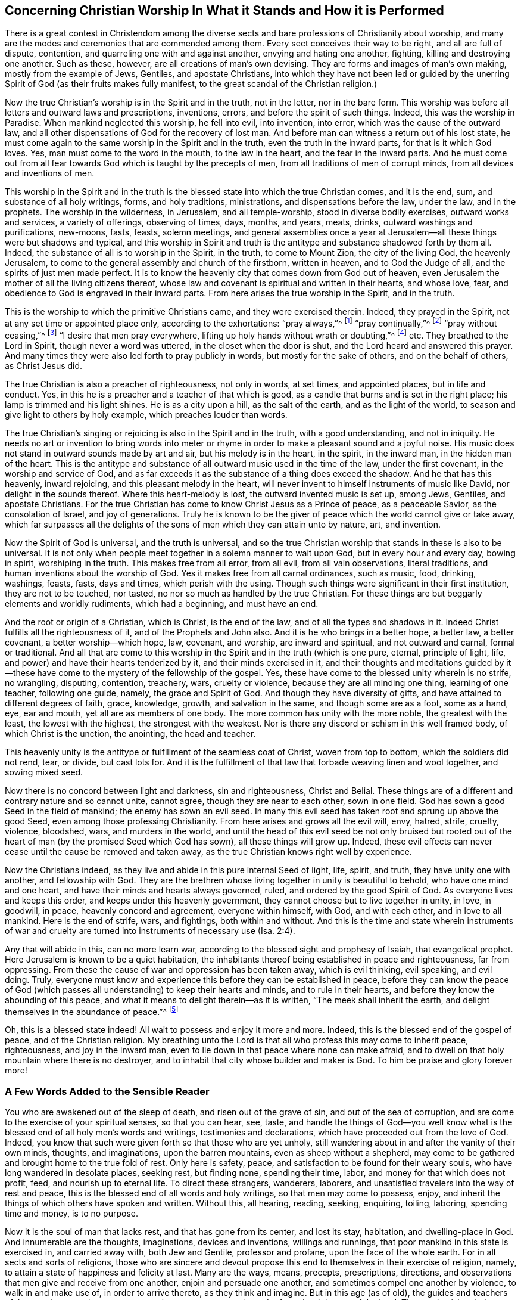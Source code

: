 [short="Concerning Christian Worship"]
== Concerning Christian Worship In What it Stands and How it is Performed

There is a great contest in Christendom among the diverse
sects and bare professions of Christianity about worship,
and many are the modes and ceremonies that are commended among them.
Every sect conceives their way to be right, and all are full of dispute, contention,
and quarreling one with and against another, envying and hating one another, fighting,
killing and destroying one another.
Such as these, however, are all creations of man`'s own devising.
They are forms and images of man`'s own making, mostly from the example of Jews, Gentiles,
and apostate Christians,
into which they have not been led or guided by the unerring
Spirit of God (as their fruits makes fully manifest,
to the great scandal of the Christian religion.)

Now the true Christian`'s worship is in the Spirit and in the truth,
not in the letter, nor in the bare form.
This worship was before all letters and outward laws and prescriptions, inventions,
errors, and before the spirit of such things.
Indeed, this was the worship in Paradise.
When mankind neglected this worship, he fell into evil, into invention, into error,
which was the cause of the outward law,
and all other dispensations of God for the recovery of lost man.
And before man can witness a return out of his lost state,
he must come again to the same worship in the Spirit and in the truth,
even the truth in the inward parts, for that is it which God loves.
Yes, man must come to the word in the mouth, to the law in the heart,
and the fear in the inward parts.
And he must come out from all fear towards God which is taught by the precepts of men,
from all traditions of men of corrupt minds, from all devices and inventions of men.

This worship in the Spirit and in the truth is the
blessed state into which the true Christian comes,
and it is the end, sum, and substance of all holy writings, forms, and holy traditions,
ministrations, and dispensations before the law, under the law, and in the prophets.
The worship in the wilderness, in Jerusalem, and all temple-worship,
stood in diverse bodily exercises, outward works and services, a variety of offerings,
observing of times, days, months, and years, meats, drinks,
outward washings and purifications, new-moons, fasts, feasts, solemn meetings,
and general assemblies once a year at Jerusalem--all
these things were but shadows and typical,
and this worship in Spirit and truth is the antitype
and substance shadowed forth by them all.
Indeed, the substance of all is to worship in the Spirit, in the truth,
to come to Mount Zion, the city of the living God, the heavenly Jerusalem,
to come to the general assembly and church of the firstborn, written in heaven,
and to God the Judge of all, and the spirits of just men made perfect.
It is to know the heavenly city that comes down from God out of heaven,
even Jerusalem the mother of all the living citizens thereof,
whose law and covenant is spiritual and written in their hearts, and whose love, fear,
and obedience to God is engraved in their inward parts.
From here arises the true worship in the Spirit, and in the truth.

This is the worship to which the primitive Christians came,
and they were exercised therein.
Indeed, they prayed in the Spirit, not at any set time or appointed place only,
according to the exhortations: "`pray always,`"^
footnote:[Luke 21:36]
"`pray continually,`"^
footnote:[Luke 18:1]
"`pray without ceasing,`"^
footnote:[1 Thessalonians 5:17]
"`I desire that men pray everywhere, lifting up holy hands without wrath or doubting,`"^
footnote:[1 Timothy 2:8]
etc.
They breathed to the Lord in Spirit, though never a word was uttered,
in the closet when the door is shut, and the Lord heard and answered this prayer.
And many times they were also led forth to pray publicly in words,
but mostly for the sake of others, and on the behalf of others, as Christ Jesus did.

The true Christian is also a preacher of righteousness, not only in words,
at set times, and appointed places, but in life and conduct.
Yes, in this he is a preacher and a teacher of that which is good,
as a candle that burns and is set in the right place;
his lamp is trimmed and his light shines.
He is as a city upon a hill, as the salt of the earth, and as the light of the world,
to season and give light to others by holy example, which preaches louder than words.

The true Christian`'s singing or rejoicing is also in the Spirit and in the truth,
with a good understanding, and not in iniquity.
He needs no art or invention to bring words into meter or
rhyme in order to make a pleasant sound and a joyful noise.
His music does not stand in outward sounds made by art and air,
but his melody is in the heart, in the spirit, in the inward man,
in the hidden man of the heart.
This is the antitype and substance of all outward music used in the time of the law,
under the first covenant, in the worship and service of God,
and as far exceeds it as the substance of a thing does exceed the shadow.
And he that has this heavenly, inward rejoicing, and this pleasant melody in the heart,
will never invent to himself instruments of music like David,
nor delight in the sounds thereof.
Where this heart-melody is lost, the outward invented music is set up, among Jews,
Gentiles, and apostate Christians.
For the true Christian has come to know Christ Jesus as a Prince of peace,
as a peaceable Savior, as the consolation of Israel, and joy of generations.
Truly he is known to be the giver of peace which the world cannot give or take away,
which far surpasses all the delights of the sons
of men which they can attain unto by nature,
art, and invention.

Now the Spirit of God is universal, and the truth is universal,
and so the true Christian worship that stands in these is also to be universal.
It is not only when people meet together in a solemn manner to wait upon God,
but in every hour and every day, bowing in spirit, worshiping in the truth.
This makes free from all error, from all evil, from all vain observations,
literal traditions, and human inventions about the worship of God.
Yes it makes free from all carnal ordinances, such as music, food, drinking, washings,
feasts, fasts, days and times, which perish with the using.
Though such things were significant in their first institution,
they are not to be touched, nor tasted, no nor so much as handled by the true Christian.
For these things are but beggarly elements and worldly rudiments, which had a beginning,
and must have an end.

And the root or origin of a Christian, which is Christ, is the end of the law,
and of all the types and shadows in it.
Indeed Christ fulfills all the righteousness of it, and of the Prophets and John also.
And it is he who brings in a better hope, a better law, a better covenant,
a better worship--which hope, law, covenant, and worship, are inward and spiritual,
and not outward and carnal, formal or traditional.
And all that are come to this worship in the Spirit and in the truth (which is one pure,
eternal, principle of light, life, and power) and have their hearts tenderized by it,
and their minds exercised in it,
and their thoughts and meditations guided by it--these have
come to the mystery of the fellowship of the gospel.
Yes, these have come to the blessed unity wherein is no strife, no wrangling, disputing,
contention, treachery, wars, cruelty or violence, because they are all minding one thing,
learning of one teacher, following one guide, namely, the grace and Spirit of God.
And though they have diversity of gifts, and have attained to different degrees of faith,
grace, knowledge, growth, and salvation in the same, and though some are as a foot,
some as a hand, eye, ear and mouth, yet all are as members of one body.
The more common has unity with the more noble, the greatest with the least,
the lowest with the highest, the strongest with the weakest.
Nor is there any discord or schism in this well framed body,
of which Christ is the unction, the anointing, the head and teacher.

This heavenly unity is the antitype or fulfillment of the seamless coat of Christ,
woven from top to bottom, which the soldiers did not rend, tear, or divide,
but cast lots for.
And it is the fulfillment of that law that forbade weaving linen and wool together,
and sowing mixed seed.

Now there is no concord between light and darkness, sin and righteousness,
Christ and Belial.
These things are of a different and contrary nature and so cannot unite, cannot agree,
though they are near to each other, sown in one field.
God has sown a good Seed in the field of mankind; the enemy has sown an evil seed.
In many this evil seed has taken root and sprung up above the good Seed,
even among those professing Christianity.
From here arises and grows all the evil will, envy, hatred, strife, cruelty, violence,
bloodshed, wars, and murders in the world,
and until the head of this evil seed be not only bruised but rooted
out of the heart of man (by the promised Seed which God has sown),
all these things will grow up.
Indeed, these evil effects can never cease until the cause be removed and taken away,
as the true Christian knows right well by experience.

Now the Christians indeed,
as they live and abide in this pure internal Seed of light, life, spirit, and truth,
they have unity one with another, and fellowship with God.
They are the brethren whose living together in unity is beautiful to behold,
who have one mind and one heart, and have their minds and hearts always governed, ruled,
and ordered by the good Spirit of God.
As everyone lives and keeps this order, and keeps under this heavenly government,
they cannot choose but to live together in unity, in love, in goodwill, in peace,
heavenly concord and agreement, everyone within himself, with God, and with each other,
and in love to all mankind.
Here is the end of strife, wars, and fightings, both within and without.
And this is the time and state wherein instruments of war and cruelty
are turned into instruments of necessary use (Isa.
2:4).

Any that will abide in this, can no more learn war,
according to the blessed sight and prophesy of Isaiah, that evangelical prophet.
Here Jerusalem is known to be a quiet habitation,
the inhabitants thereof being established in peace and righteousness,
far from oppressing.
From these the cause of war and oppression has been taken away, which is evil thinking,
evil speaking, and evil doing.
Truly, everyone must know and experience this before they can be established in peace,
before they can know the peace of God (which passes
all understanding) to keep their hearts and minds,
and to rule in their hearts, and before they know the abounding of this peace,
and what it means to delight therein--as it is written,
"`The meek shall inherit the earth, and delight themselves in the abundance of peace.`"^
footnote:[Psalm 37:11]

Oh, this is a blessed state indeed!
All wait to possess and enjoy it more and more.
Indeed, this is the blessed end of the gospel of peace, and of the Christian religion.
My breathing unto the Lord is that all who profess this may come to inherit peace,
righteousness, and joy in the inward man,
even to lie down in that peace where none can make afraid,
and to dwell on that holy mountain where there is no destroyer,
and to inhabit that city whose builder and maker is God.
To him be praise and glory forever more!

[.centered]
=== A Few Words Added to the Sensible Reader

You who are awakened out of the sleep of death,
and risen out of the grave of sin, and out of the sea of corruption,
and are come to the exercise of your spiritual senses, so that you can hear, see, taste,
and handle the things of God--you well know what is the
blessed end of all holy men`'s words and writings,
testimonies and declarations, which have proceeded out from the love of God.
Indeed, you know that such were given forth so that those who are yet unholy,
still wandering about in and after the vanity of their own minds, thoughts,
and imaginations, upon the barren mountains, even as sheep without a shepherd,
may come to be gathered and brought home to the true fold of rest.
Only here is safety, peace, and satisfaction to be found for their weary souls,
who have long wandered in desolate places, seeking rest, but finding none,
spending their time, labor, and money for that which does not profit, feed,
and nourish up to eternal life.
To direct these strangers, wanderers, laborers,
and unsatisfied travelers into the way of rest and peace,
this is the blessed end of all words and holy writings, so that men may come to possess,
enjoy, and inherit the things of which others have spoken and written.
Without this, all hearing, reading, seeking, enquiring, toiling, laboring,
spending time and money, is to no purpose.

Now it is the soul of man that lacks rest, and that has gone from its center,
and lost its stay, habitation, and dwelling-place in God.
And innumerable are the thoughts, imaginations, devices and inventions,
willings and runnings, that poor mankind in this state is exercised in,
and carried away with, both Jew and Gentile, professor and profane,
upon the face of the whole earth.
For in all sects and sorts of religions,
those who are sincere and devout propose this end
to themselves in their exercise of religion,
namely, to attain a state of happiness and felicity at last.
Many are the ways, means, precepts, prescriptions, directions,
and observations that men give and receive from one another,
enjoin and persuade one another, and sometimes compel one another by violence,
to walk in and make use of, in order to arrive thereto, as they think and imagine.
But in this age (as of old), the guides and teachers of the people cause them to err,
cause them to go astray and wander from the right way of the Lord.
They err in vision, judgment, and understanding themselves,
and cause all that follow and obey them to do the same, being unskillful guides,
and blind watchmen, and are as the blind leading the blind,
so that both fall into the ditch together.

Now the way to everlasting happiness is but one, both for Jew and Gentile,
which way is Christ, who is the wisdom and power of God, the truth and the life;
and the appearance of this Christ of God is within men, in their hearts.
His first appearance is as a light shining in darkness,
and as a pure spotless Spirit that consents to no evil,
but reproves and convinces all that are found in it.
Now all who write or speak for God, and for the good of mankind,
do turn and direct the minds of men to this light or Spirit,
and endeavor to persuade them to regard its reproofs
of instruction as being the way to life,
and to obey its counsel and teaching as the only means of salvation.
Indeed, this is the way of returning to the rock from which they were hewn,
and to the hole of the pit from which they were dug,
to their habitation and dwelling place in God.

Many thousands in this island, and in other places,
can give testimony that this is the only way and
means that God has ordained for the recovery,
return, and restoration of lost man,
and that all other ways and means (in which they
had been wearying themselves) availed nothing.
But walking in this heavenly way, the light, the Spirit and grace of God within,
and learning of the anointing within, they witness salvation come to their house,
and to surround them as walls and bulwarks.
These witness the fulfilling of that divine prophecy,
"`My people shall dwell in a peaceable habitation, and in sure dwellings,
and in quiet resting places,`"^
footnote:[Isaiah 32:18]
and "`The eyes of them that see shall not be dim,
and the ears of them that hear shall hearken,
the heart also of the rash shall understand knowledge,
and the tongue of the stammerers shall be ready to speak plainly.`"^
footnote:[Isaiah 32:3-4]
These are the blessed effects of walking in the way and path of righteousness,
of which a remnant are now living witnesses,
who can praise and magnify the name of the Lord in the sense thereof.

But none enjoy this blessed state, nor inhabit this heavenly dwelling place,
except as their minds come to be truly exercised by and in the light of the Lord.
By walking and abiding therein, these come to have their minds established, settled,
and stayed upon him who is indeed the only stay of his people,
and the rock of his inheritance.

Truly nothing can be found in the heavens above, nor in the earth beneath,
that is able to satisfy or stay the mind of man, except the Lord.
The mind or soul of man is more noble and excellent than all visible things,
so that all these are not capable to fill or satisfy his soul, or to stay his mind.
Though he might possess the whole world to himself,
yet in the end he will be made to cry out and confess with the preacher of old,
"`Vanity of vanities, all is vanity and vexation of spirit.`"^
footnote:[Ecclesiastes 1:2, 12:8]
But to have the mind stayed upon the Lord, there is pleasure, peace,
and contentment truly found and enjoyed,
according to the testimony of that prophet Isaiah, who spoke in the name of the Lord,
"`You will keep him in perfect peace, whose mind is stayed upon you.`"^
footnote:[Isaiah 26:3]
This is a truth that none knows but he that has it.
It may be easily written, read, or spoken,
but to enjoy being kept in perfect peace is more than words.
It is the end, sum, and substance of all that can be said or done,
and is the reward of the righteous from the immediate hand of God.
It is the end of all holy desires and breathings unto the Lord.
It is the end of the preaching of the gospel of peace and salvation--even to know, feel,
and experience the peace of God to keep the heart and mind, and to rule there.

This is a blessed state indeed, worthy to be waited for and pressed after,
by all that have a sight and sense thereof, and are in the way that leads thereto,
though not yet having arrived.
Go forward in the name of the Lord, even in that name Light,
by which he has made himself known unto us in this age.
By this light you saw the wandering and the unstableness of your mind,
and the multitude of your thoughts, imaginations, and inventions.
Now persevere in the same, and you will become not only a child of it,
but also grow from a child`'s state to the state of a young man, elder, and father.
Keep the faith, and firmly believe,
that that which shows you the wandering and unstableness of your mind,
will be as a shepherd`'s crook unto you,
and in due time will bring you back into the fold of rest.
The same holy light that discovers and shows unto you your thoughts and inward enemies,
will also by the brightness of its arising, disperse and destroy them for you,
and bring you into that state your soul desires, pants and looks after,
even into the presence of the Lord, where there is fullness of joy,
and where the rivers of pleasures run.
Here there is reaping and returning with joy, and singing for joy of heart,
and here is felt the joy of God`'s salvation.
The blessed light of God, or Son of righteousness, in whom you have believed,
is the only way to possess and inherit these things.
And your walking, abiding, and persevering in this is the means.
There is not any other way or means appointed of God to bring man back into,
or establish him in, that paradisiacal state of simplicity that he lost by transgression.

But all that do not walk, abide, and persevere in this way,
after they have come into it,
never attain to that blessed end of its appearing and shining in them.
For a bare knowledge of the truth,
and a profession of the light and Spirit of God within, avails nothing,
if they walk not in it, and are not guided and led by it.
Rather,
this draws down fierce wrath and vengeance upon the head
of such who "`know their master`'s will and do it not,`"^
footnote:[Luke 12:47]
who talk and profess well, but are found doing evil,
and thereby lay a stumbling block in the way of the blind,
and cause the way of truth to be evilly spoken of.
These cause the name of the Lord (by which he has made himself known in this age),
to be blasphemed, by reason of their ungodly deeds under a profession of godliness,
and under a cloak of righteousness.
With such their damnation slumbers not.

And this I testify and declare to all people to whom this may come,
which may also serve as a caution and warning to them:
that if they meet with any under the name, form, and profession of a Quaker,
who in his converse, trade, dealing, commerce, and affairs, does not let his yes be yes,
and his no be no, but breaks his word and promises,
there is need to have a special care of that man,
and to look upon him as one who is false and deceitful with the holy principles of truth,
and as a hypocrite under the profession of it.
He that is false to God, cannot be true to men.
You had better trust and give credit to a heathen or infidel than to such a one.
Indeed, there is no wickedness beyond that which is acted under a cloak of religion.
Such who gain credit and repute by wearing this cloak,
and get widows and orphans money into their hands,
and create great trades by sea and by land,
are some of the worse sort of robbers and cheats, and the cry of the poor, fatherless,
and widows cries loud against them.
This is a short testimony arising in my heart against this sort of wickedness,
wherein I have a little eased my mind, and in the truth remain a friend to all men.
